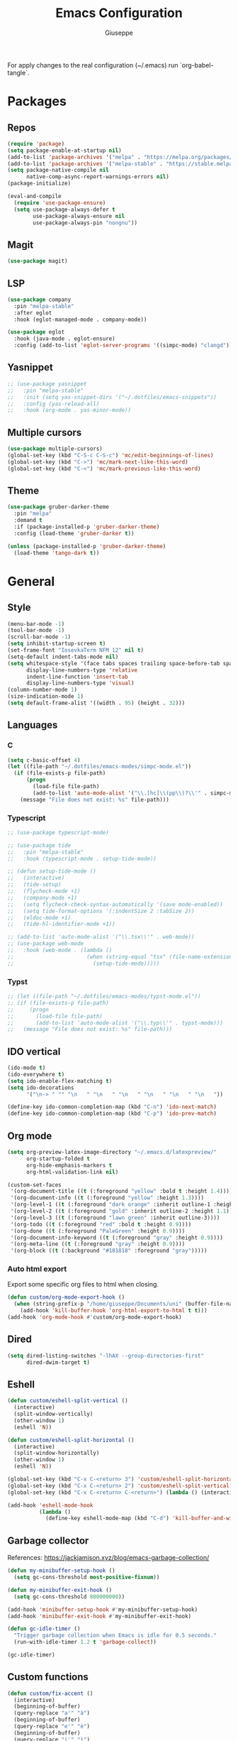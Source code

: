 #+TITLE: Emacs Configuration
#+AUTHOR: Giuseppe
#+PROPERTY: header-args :tangle ~/.emacs

For apply changes to the real configuration (~/.emacs) run `org-babel-tangle`.

* Packages
** Repos
#+begin_src emacs-lisp
  (require 'package)
  (setq package-enable-at-startup nil)
  (add-to-list 'package-archives '("melpa" . "https://melpa.org/packages/") t)
  (add-to-list 'package-archives '("melpa-stable" . "https://stable.melpa.org/packages/") t)
  (setq package-native-compile nil
        native-comp-async-report-warnings-errors nil)
  (package-initialize)

  (eval-and-compile
    (require 'use-package-ensure)
    (setq use-package-always-defer t
          use-package-always-ensure nil
          use-package-always-pin "nongnu"))
#+end_src
** Magit
#+begin_src emacs-lisp
  (use-package magit)
#+end_src
** LSP
#+begin_src emacs-lisp
  (use-package company
    :pin "melpa-stable"
    :after eglot
    :hook (eglot-managed-mode . company-mode))

  (use-package eglot
    :hook (java-mode . eglot-ensure)
    :config (add-to-list 'eglot-server-programs '((simpc-mode) "clangd")))
#+end_src
** Yasnippet
#+begin_src emacs-lisp
  ;; (use-package yasnippet
  ;;   :pin "melpa-stable"
  ;;   :init (setq yas-snippet-dirs '("~/.dotfiles/emacs-snippets"))
  ;;   :config (yas-reload-all)
  ;;   :hook (org-mode . yas-minor-mode))
#+end_src
** Multiple cursors
#+begin_src emacs-lisp
  (use-package multiple-cursors)
  (global-set-key (kbd "C-S-c C-S-c") 'mc/edit-beginnings-of-lines)
  (global-set-key (kbd "C->") 'mc/mark-next-like-this-word)
  (global-set-key (kbd "C-<") 'mc/mark-previous-like-this-word)
#+end_src
** Theme
#+begin_src emacs-lisp
  (use-package gruber-darker-theme
    :pin "melpa"
    :demand t
    :if (package-installed-p 'gruber-darker-theme)
    :config (load-theme 'gruber-darker t))

  (unless (package-installed-p 'gruber-darker-theme)
    (load-theme 'tango-dark t))
#+end_src
* General
** Style
#+begin_src emacs-lisp
  (menu-bar-mode -1)
  (tool-bar-mode -1)
  (scroll-bar-mode -1)
  (setq inhibit-startup-screen t)
  (set-frame-font "IosevkaTerm NFM 12" nil t)
  (setq-default indent-tabs-mode nil)
  (setq whitespace-style '(face tabs spaces trailing space-before-tab space-after-tab space-mark tab-mark)
        display-line-numbers-type 'relative
        indent-line-function 'insert-tab
        display-line-numbers-type 'visual)
  (column-number-mode 1)
  (size-indication-mode 1)
  (setq default-frame-alist '((width . 95) (height . 32)))
#+end_src
** Languages
*** C
#+begin_src emacs-lisp
  (setq c-basic-offset 4)
  (let ((file-path "~/.dotfiles/emacs-modes/simpc-mode.el"))
    (if (file-exists-p file-path)
        (progn
          (load-file file-path)
          (add-to-list 'auto-mode-alist '("\\.[hc]\\(pp\\)?\\'" . simpc-mode)))
      (message "File does not exist: %s" file-path)))
#+end_src
*** Typescript
#+begin_src emacs-lisp
  ;; (use-package typescript-mode)

  ;; (use-package tide
  ;;   :pin "melpa-stable"
  ;;   :hook (typescript-mode . setup-tide-mode))

  ;; (defun setup-tide-mode ()
  ;;   (interactive)
  ;;   (tide-setup)
  ;;   (flycheck-mode +1)
  ;;   (company-mode +1)
  ;;   (setq flycheck-check-syntax-automatically '(save mode-enabled))
  ;;   (setq tide-format-options '(:indentSize 2 :tabSize 2))
  ;;   (eldoc-mode +1)
  ;;   (tide-hl-identifier-mode +1))

  ;; (add-to-list 'auto-mode-alist '("\\.tsx\\'" . web-mode))
  ;; (use-package web-mode
  ;;   :hook (web-mode . (lambda ()
  ;;                       (when (string-equal "tsx" (file-name-extension buffer-file-name))
  ;;                         (setup-tide-mode)))))
#+end_src
*** Typst
#+begin_src emacs-lisp
  ;; (let ((file-path "~/.dotfiles/emacs-modes/typst-mode.el"))
  ;; (if (file-exists-p file-path)
  ;;     (progn
  ;;       (load-file file-path)
  ;;       (add-to-list 'auto-mode-alist '("\\.typ\\'" . typst-mode)))
  ;;   (message "File does not exist: %s" file-path)))
#+end_src
** IDO vertical
#+begin_src emacs-lisp
  (ido-mode t)
  (ido-everywhere t)
  (setq ido-enable-flex-matching t)
  (setq ido-decorations
        '("\n-> " "" "\n   " "\n   " "\n   " "\n   " "\n   " "\n   "))

  (define-key ido-common-completion-map (kbd "C-n") 'ido-next-match)
  (define-key ido-common-completion-map (kbd "C-p") 'ido-prev-match)
#+end_src
** Org mode
#+begin_src emacs-lisp
  (setq org-preview-latex-image-directory "~/.emacs.d/latexpreview/"
        org-startup-folded t
        org-hide-emphasis-markers t
        org-html-validation-link nil)

  (custom-set-faces
   '(org-document-title ((t (:foreground "yellow" :bold t :height 1.4))))
   '(org-document-info ((t (:foreground "yellow" :height 1.3))))
   '(org-level-1 ((t (:foreground "dark orange" :inherit outline-1 :height 1.2))))
   '(org-level-2 ((t (:foreground "gold" :inherit outline-2 :height 1.1))))
   '(org-level-3 ((t (:foreground "lawn green" :inherit outline-3))))
   '(org-todo ((t (:foreground "red" :bold t :height 0.9))))
   '(org-done ((t (:foreground "PaleGreen" :height 0.9))))
   '(org-document-info-keyword ((t (:foreground "gray" :height 0.9))))
   '(org-meta-line ((t (:foreground "gray" :height 0.9))))
   '(org-block ((t (:background "#181818" :foreground "gray")))))
#+end_src
*** Auto html export
Export some specific org files to html when closing.
#+begin_src emacs-lisp
  (defun custom/org-mode-export-hook ()
    (when (string-prefix-p "/home/giuseppe/Documents/uni" (buffer-file-name))
      (add-hook 'kill-buffer-hook 'org-html-export-to-html t t)))
  (add-hook 'org-mode-hook #'custom/org-mode-export-hook)
#+end_src
** Dired
#+begin_src emacs-lisp
  (setq dired-listing-switches "-lhAX --group-directories-first"
        dired-dwim-target t)
#+end_src
** Eshell
#+begin_src emacs-lisp
  (defun custom/eshell-split-vertical ()
    (interactive)
    (split-window-vertically)
    (other-window 1)
    (eshell 'N))

  (defun custom/eshell-split-horizontal ()
    (interactive)
    (split-window-horizontally)
    (other-window 1)
    (eshell 'N))

  (global-set-key (kbd "C-x C-<return> 3") 'custom/eshell-split-horizontal)
  (global-set-key (kbd "C-x C-<return> 2") 'custom/eshell-split-vertical)
  (global-set-key (kbd "C-x C-<return> C-<return>") (lambda () (interactive) (eshell 'N)))

  (add-hook 'eshell-mode-hook
            (lambda ()
              (define-key eshell-mode-map (kbd "C-d") 'kill-buffer-and-window)))
#+end_src
** Garbage collector
References: https://jackjamison.xyz/blog/emacs-garbage-collection/
#+begin_src emacs-lisp
  (defun my-minibuffer-setup-hook ()
    (setq gc-cons-threshold most-positive-fixnum))

  (defun my-minibuffer-exit-hook ()
    (setq gc-cons-threshold 800000000))

  (add-hook 'minibuffer-setup-hook #'my-minibuffer-setup-hook)
  (add-hook 'minibuffer-exit-hook #'my-minibuffer-exit-hook)

  (defun gc-idle-timer ()
    "Trigger garbage collection when Emacs is idle for 0.5 seconds."
    (run-with-idle-timer 1.2 t 'garbage-collect))

  (gc-idle-timer)
#+end_src
** Custom functions
#+begin_src emacs-lisp
  (defun custom/fix-accent ()
    (interactive)
    (beginning-of-buffer)
    (query-replace "a'" "à")
    (beginning-of-buffer)
    (query-replace "e'" "è")
    (beginning-of-buffer)
    (query-replace "i'" "ì")
    (beginning-of-buffer)
    (query-replace "o'" "ò")
    (beginning-of-buffer)
    (query-replace "u'" "ù"))

  (defun custom/keyboard-escape-quit ()
    (interactive)
    (cond ((eq last-command 'mode-exited) nil)
          ((region-active-p)
           (deactivate-mark))
          ((> (minibuffer-depth) 0)
           (abort-recursive-edit))
          (current-prefix-arg
           nil)
          ((> (recursion-depth) 0)
           (exit-recursive-edit))
          (buffer-quit-function
           (funcall buffer-quit-function))
          ((string-match "^ \\*" (buffer-name (current-buffer)))
           (bury-buffer))))

  (defun custom/expand-region (&optional arg)
    (interactive "p")
    (backward-up-list arg (point) (point))
    (mark-sexp))
#+end_src
** Custom Keybinds
#+begin_src emacs-lisp
  (global-set-key (kbd "M-!") 'compile)
  (global-set-key (kbd "C-v") (lambda () (interactive) (scroll-up (/ (window-body-height) 2))))
  (global-set-key (kbd "M-v") (lambda () (interactive) (scroll-down (/ (window-body-height) 2))))
  (global-set-key (kbd "M-n") 'dabbrev-expand)
  (global-set-key (kbd "C-x C-o") 'other-window)
  (global-set-key (kbd "<escape>") 'custom/keyboard-escape-quit)
  (global-set-key (kbd "M-ESC ESC") 'custom/keyboard-escape-quit)
  (global-set-key (kbd "C-@") 'custom/expand-region)
#+end_src
** Hooks
#+begin_src emacs-lisp
  (add-hook 'prog-mode-hook #'display-line-numbers-mode)
  (add-hook 'prog-mode-hook #'electric-pair-mode)
  (add-hook 'dired-mode-hook #'display-line-numbers-mode)
  (add-hook 'dired-mode-hook #'auto-revert-mode)
  (add-hook 'org-mode-hook #'org-indent-mode)
#+end_src
** TTY
#+begin_src emacs-lisp
  (unless (display-graphic-p)
    (disable-theme 'gruber-darker)
    (global-set-key (kbd "C-x RET 3") 'custom/vterm-split-horizontal)
    (global-set-key (kbd "C-x RET 2") 'custom/vterm-split-vertical)
    (global-set-key (kbd "C-x RET RET") (lambda () (interactive) (vterm 'N)))
    (global-set-key (kbd "C-@") 'set-mark-command)
    (remove-hook 'org-mode-hook #'org-indent-mode)
    (unless (string-match-p "N/A" (battery))
      (display-battery-mode)))
#+end_src
** Misc
#+begin_src emacs-lisp
  (setq auto-save-default nil
        use-short-answers 1
        doc-view-continuous t
        compile-command ""
        calendar-week-start-day 1
        vc-follow-symlinks t
        use-dialog-box nil
        make-backup-files nil
        redisplay-dont-pause t)
  (setq gamegrid-glyph-height-mm 10.0) ;; Tetris size fix
#+end_src
